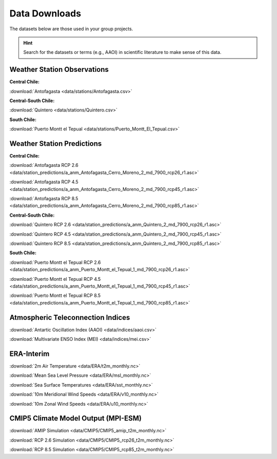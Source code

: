 Data Downloads
==============

The datasets below are those used in your group projects.

.. hint::
   Search for the datasets or terms (e.g., AAOI) in scientific literature to make sense of this data.


Weather Station Observations
----------------------------

**Central Chile:**

:download:`Antofagasta <data/stations/Antofagasta.csv>`

**Central-South Chile:**

:download:`Quintero <data/stations/Quintero.csv>`

**South Chile:**

:download:`Puerto Montt el Tepual <data/stations/Puerto_Montt_El_Tepual.csv>`


Weather Station Predictions
---------------------------

**Central Chile:**

:download:`Antofagasta RCP 2.6 <data/station_predictions/a_anm_Antofagasta_Cerro_Moreno_2_md_7900_rcp26_r1.asc>`

:download:`Antofagasta RCP 4.5 <data/station_predictions/a_anm_Antofagasta_Cerro_Moreno_2_md_7900_rcp45_r1.asc>`

:download:`Antofagasta RCP 8.5 <data/station_predictions/a_anm_Antofagasta_Cerro_Moreno_2_md_7900_rcp85_r1.asc>`

**Central-South Chile:**

:download:`Quintero RCP 2.6 <data/station_predictions/a_anm_Quintero_2_md_7900_rcp26_r1.asc>`

:download:`Quintero RCP 4.5 <data/station_predictions/a_anm_Quintero_2_md_7900_rcp45_r1.asc>`

:download:`Quintero RCP 8.5 <data/station_predictions/a_anm_Quintero_2_md_7900_rcp85_r1.asc>`

**South Chile:**

:download:`Puerto Montt el Tepual RCP 2.6 <data/station_predictions/a_anm_Puerto_Montt_el_Tepual_1_md_7900_rcp26_r1.asc>`

:download:`Puerto Montt el Tepual RCP 4.5 <data/station_predictions/a_anm_Puerto_Montt_el_Tepual_1_md_7900_rcp45_r1.asc>`

:download:`Puerto Montt el Tepual RCP 8.5 <data/station_predictions/a_anm_Puerto_Montt_el_Tepual_1_md_7900_rcp85_r1.asc>`


Atmospheric Teleconnection Indices
----------------------------------

:download:`Antartic Oscillation Index (AAOI) <data/indices/aaoi.csv>`

:download:`Multivariate ENSO Index (MEI) <data/indices/mei.csv>`


ERA-Interim
-----------

:download:`2m Air Temperature <data/ERA/t2m_monthly.nc>`

:download:`Mean Sea Level Pressure <data/ERA/msl_monthly.nc>`

:download:`Sea Surface Temperatures <data/ERA/sst_monthly.nc>`

:download:`10m Meridional Wind Speeds <data/ERA/v10_monthly.nc>`

:download:`10m Zonal Wind Speeds <data/ERA/u10_monthly.nc>`


CMIP5 Climate Model Output (MPI-ESM)
------------------------------------

:download:`AMIP Simulation <data/CMIP5/CMIP5_amip_t2m_monthly.nc>`

:download:`RCP 2.6 Simulation <data/CMIP5/CMIP5_rcp26_t2m_monthly.nc>`

:download:`RCP 8.5 Simulation <data/CMIP5/CMIP5_rcp85_t2m_monthly.nc>`
